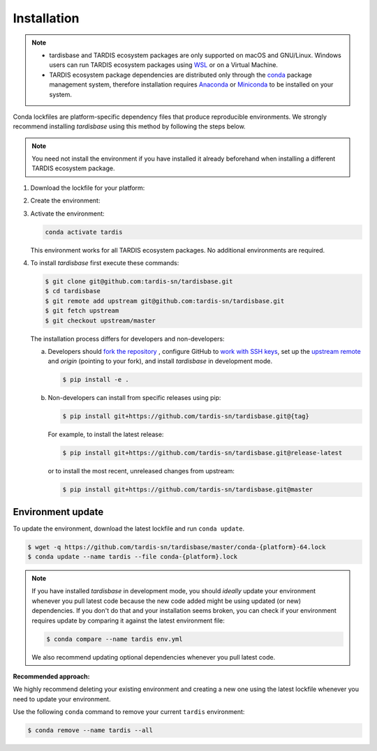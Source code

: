 Installation
-----------

.. note::
    - tardisbase and TARDIS ecosystem packages are only supported on macOS and GNU/Linux. Windows users can run TARDIS ecosystem packages using `WSL <https://docs.microsoft.com/en-us/windows/wsl/>`_  or on a Virtual Machine.
    - TARDIS ecosystem package dependencies are distributed only through the `conda <https://docs.conda.io/en/latest/>`_ 
      package management system, therefore installation requires `Anaconda <https://docs.anaconda.com/anaconda/install/index.html>`_ 
      or `Miniconda <https://conda.io/projects/conda/en/latest/user-guide/install/index.html>`_
      to be installed on your system.

Conda lockfiles are platform-specific dependency files that produce reproducible environments. 
We strongly recommend installing `tardisbase` using this method by following the steps below.

.. note::
    You need not install the environment if you have installed it already beforehand when installing a different TARDIS ecosystem package.

1. Download the lockfile for your platform:

   .. tabs:: 

      .. group-tab:: OSX (Arm CPU)

        .. code-block:: bash

            wget -q https://github.com/tardis-sn/tardisbase/master/conda-osx-arm64.lock
        
      
      .. group-tab:: Linux

        .. code-block:: bash

            wget -q https://github.com/tardis-sn/tardisbase/master/conda-linux-64.lock
      
      .. group-tab:: OSX (Intel CPU)

        .. code-block:: bash

            wget -q https://github.com/tardis-sn/tardisbase/master/conda-osx-64.lock
        
        .. warning::
            Use at your own risk. This lockfile is not tested, so we recommend running the tests (e.g. `running the tardis tests <https://tardis-sn.github.io/tardis/contributing/development/running_tests.html>`_ ) before using any of the TARDIS ecosystem packages with this environment.

2. Create the environment:

   .. tabs:: 

      .. group-tab:: OSX (Arm CPU)

        .. code-block:: bash

            conda create --name tardis --file conda-osx-arm64.lock
        
      
      .. group-tab:: Linux

        .. code-block:: bash

            conda create --name tardis --file conda-linux-64.lock
      
      .. group-tab:: OSX (Intel CPU)

        .. code-block:: bash

            conda create --name tardis --file conda-osx-64.lock
   

3. Activate the environment:

   .. code-block:: bash

       conda activate tardis
   
   .. note::
   This environment works for all TARDIS ecosystem packages. No additional environments are required.


4. To install `tardisbase` first execute these commands:

   .. code-block:: bash

      $ git clone git@github.com:tardis-sn/tardisbase.git
      $ cd tardisbase
      $ git remote add upstream git@github.com:tardis-sn/tardisbase.git
      $ git fetch upstream
      $ git checkout upstream/master
    
   The installation process differs for developers and non-developers:

   a. Developers should `fork the repository <https://docs.github.com/en/pull-requests/collaborating-with-pull-requests/working-with-forks/fork-a-repo>`_ , configure
      GitHub to `work with SSH keys <https://docs.github.com/en/authentication/connecting-to-github-with-ssh>`_,
      set up the `upstream remote <https://docs.github.com/en/pull-requests/collaborating-with-pull-requests/working-with-forks/configuring-a-remote-for-a-fork>`_ and `origin` (pointing to your fork),
      and install `tardisbase` in development mode.

      .. code-block:: bash

        $ pip install -e .

   b. Non-developers can install from specific releases using pip:

      .. code-block:: bash

        $ pip install git+https://github.com/tardis-sn/tardisbase.git@{tag}

      For example, to install the latest release:

      .. code-block:: bash
      
        $ pip install git+https://github.com/tardis-sn/tardisbase.git@release-latest

      or to install the most recent, unreleased changes from upstream:

      .. code-block:: bash

        $ pip install git+https://github.com/tardis-sn/tardisbase.git@master

Environment update
==================

To update the environment, download the latest lockfile and run ``conda update``.

.. code-block:: bash

    $ wget -q https://github.com/tardis-sn/tardisbase/master/conda-{platform}-64.lock
    $ conda update --name tardis --file conda-{platform}.lock

.. note::

  If you have installed `tardisbase` in development mode, you should *ideally* update your environment whenever you pull latest code because the new code added might be using updated (or new) dependencies. If you don't do that and your installation seems broken, you can check if your environment requires update by comparing it against the latest environment file:

  .. code-block:: bash

      $ conda compare --name tardis env.yml
   
  We also recommend updating optional dependencies whenever you pull latest code.


**Recommended approach:**

We highly recommend deleting your existing environment and creating a new one using the latest lockfile whenever you need to update your environment.

Use the following ``conda`` command to remove your current ``tardis`` environment:

.. code-block:: bash

    $ conda remove --name tardis --all


